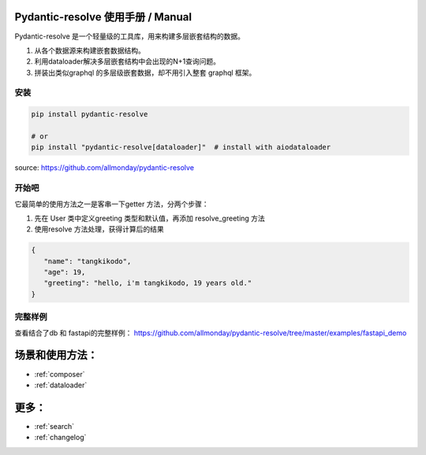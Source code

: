 Pydantic-resolve 使用手册  / Manual
====

Pydantic-resolve 是一个轻量级的工具库，用来构建多层嵌套结构的数据。

1. 从各个数据源来构建嵌套数据结构。
2. 利用dataloader解决多层嵌套结构中会出现的N+1查询问题。
3. 拼装出类似graphql 的多层级嵌套数据，却不用引入整套 graphql 框架。


安装
----

.. code-block:: shell

   pip install pydantic-resolve
   
   # or
   pip install "pydantic-resolve[dataloader]"  # install with aiodataloader

source: https://github.com/allmonday/pydantic-resolve


开始吧
----

它最简单的使用方法之一是客串一下getter 方法，分两个步骤：

1. 先在 User 类中定义greeting 类型和默认值，再添加 resolve_greeting 方法
2. 使用resolve 方法处理，获得计算后的结果 

.. code-block:: python
   :linenos:
   :emphasize-lines: 9, 10, 11, 15

   import asyncio
   from pydantic import BaseModel
   from pydantic_resolve import resolve

   class User(BaseModel):
      name: str
      age: int

      greeting: str = ''
      def resolve_greeting(self):
         return f"hello, i'm {self.name}, {self.age} years old."

   async def main():
      user = User(name="tangkikodo", age=20)
      user = await resolve(user)
      print(user.json())
   
.. code-block:: shell

   {
      "name": "tangkikodo", 
      "age": 19,
      "greeting": "hello, i'm tangkikodo, 19 years old."
   }
      


完整样例
----

查看结合了db 和 fastapi的完整样例：
https://github.com/allmonday/pydantic-resolve/tree/master/examples/fastapi_demo


场景和使用方法：
====

.. * :ref:`modindex`
* :ref:`composer`
* :ref:`dataloader`


更多：
====

* :ref:`search`
* :ref:`changelog`

